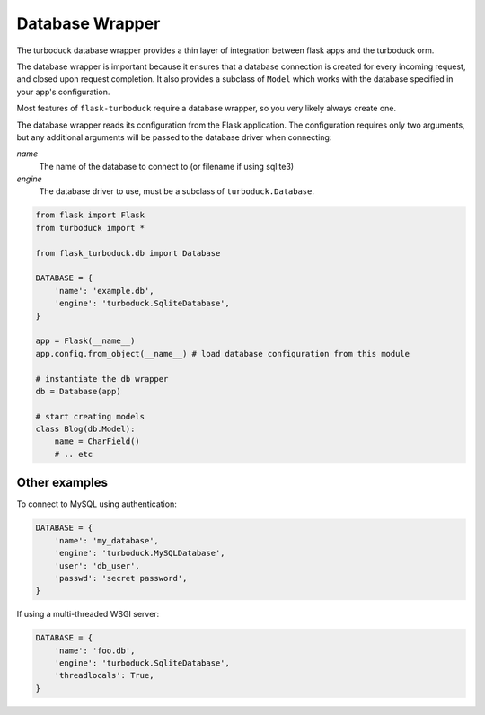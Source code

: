 .. _database:

Database Wrapper
================

The turboduck database wrapper provides a thin layer of integration between flask
apps and the turboduck orm.

The database wrapper is important because it ensures that a database connection
is created for every incoming request, and closed upon request completion.  It
also provides a subclass of ``Model`` which works with the database specified
in your app's configuration.

Most features of ``flask-turboduck`` require a database wrapper, so you very likely
always create one.

The database wrapper reads its configuration from the Flask application.  The
configuration requires only two arguments, but any additional arguments will
be passed to the database driver when connecting:

`name`
    The name of the database to connect to (or filename if using sqlite3)

`engine`
    The database driver to use, must be a subclass of ``turboduck.Database``.

.. code-block:: python

    from flask import Flask
    from turboduck import *

    from flask_turboduck.db import Database

    DATABASE = {
        'name': 'example.db',
        'engine': 'turboduck.SqliteDatabase',
    }

    app = Flask(__name__)
    app.config.from_object(__name__) # load database configuration from this module

    # instantiate the db wrapper
    db = Database(app)

    # start creating models
    class Blog(db.Model):
        name = CharField()
        # .. etc

Other examples
--------------

To connect to MySQL using authentication:

.. code-block:: python

    DATABASE = {
        'name': 'my_database',
        'engine': 'turboduck.MySQLDatabase',
        'user': 'db_user',
        'passwd': 'secret password',
    }

If using a multi-threaded WSGI server:

.. code-block:: python

    DATABASE = {
        'name': 'foo.db',
        'engine': 'turboduck.SqliteDatabase',
        'threadlocals': True,
    }
